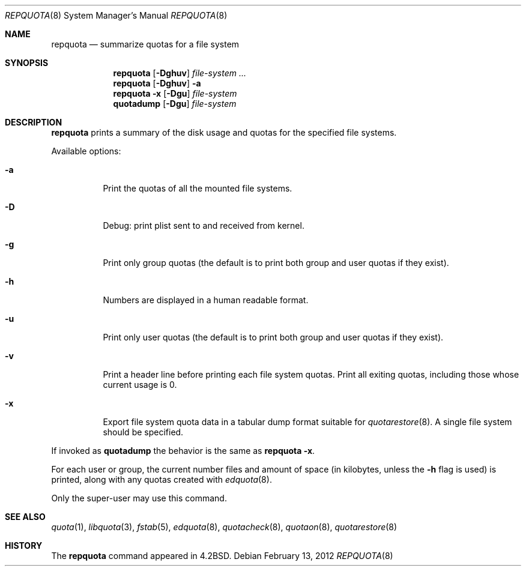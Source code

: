 .\" Copyright (c) 1983, 1990, 1991, 1993
.\"	The Regents of the University of California.  All rights reserved.
.\"
.\" This code is derived from software contributed to Berkeley by
.\" Robert Elz at The University of Melbourne.
.\"
.\" Redistribution and use in source and binary forms, with or without
.\" modification, are permitted provided that the following conditions
.\" are met:
.\" 1. Redistributions of source code must retain the above copyright
.\"    notice, this list of conditions and the following disclaimer.
.\" 2. Redistributions in binary form must reproduce the above copyright
.\"    notice, this list of conditions and the following disclaimer in the
.\"    documentation and/or other materials provided with the distribution.
.\" 3. Neither the name of the University nor the names of its contributors
.\"    may be used to endorse or promote products derived from this software
.\"    without specific prior written permission.
.\"
.\" THIS SOFTWARE IS PROVIDED BY THE REGENTS AND CONTRIBUTORS ``AS IS'' AND
.\" ANY EXPRESS OR IMPLIED WARRANTIES, INCLUDING, BUT NOT LIMITED TO, THE
.\" IMPLIED WARRANTIES OF MERCHANTABILITY AND FITNESS FOR A PARTICULAR PURPOSE
.\" ARE DISCLAIMED.  IN NO EVENT SHALL THE REGENTS OR CONTRIBUTORS BE LIABLE
.\" FOR ANY DIRECT, INDIRECT, INCIDENTAL, SPECIAL, EXEMPLARY, OR CONSEQUENTIAL
.\" DAMAGES (INCLUDING, BUT NOT LIMITED TO, PROCUREMENT OF SUBSTITUTE GOODS
.\" OR SERVICES; LOSS OF USE, DATA, OR PROFITS; OR BUSINESS INTERRUPTION)
.\" HOWEVER CAUSED AND ON ANY THEORY OF LIABILITY, WHETHER IN CONTRACT, STRICT
.\" LIABILITY, OR TORT (INCLUDING NEGLIGENCE OR OTHERWISE) ARISING IN ANY WAY
.\" OUT OF THE USE OF THIS SOFTWARE, EVEN IF ADVISED OF THE POSSIBILITY OF
.\" SUCH DAMAGE.
.\"
.\"     from: @(#)repquota.8	8.1 (Berkeley) 6/6/93
.\"	$NetBSD: repquota.8,v 1.11.4.1 2012/04/17 00:09:53 yamt Exp $
.\"
.Dd February 13, 2012
.Dt REPQUOTA 8
.Os
.Sh NAME
.Nm repquota
.Nd summarize quotas for a file system
.Sh SYNOPSIS
.Nm
.Op Fl Dghuv
.Ar file-system Ar ...
.Nm
.Op Fl Dghuv
.Fl a
.Nm
.Fl x
.Op Fl Dgu
.Ar file-system
.Nm quotadump
.Op Fl Dgu
.Ar file-system
.Sh DESCRIPTION
.Nm
prints a summary of the disk usage and quotas for the
specified file systems.
.Pp
Available options:
.Bl -tag -width Ds
.It Fl a
Print the quotas of all the mounted file systems.
.It Fl D
Debug: print plist sent to and received from kernel.
.It Fl g
Print only group quotas (the default is to print both
group and user quotas if they exist).
.It Fl h
Numbers are displayed in a human readable format.
.It Fl u
Print only user quotas (the default is to print both
group and user quotas if they exist).
.It Fl v
Print a header line before printing each file system quotas.
Print all exiting quotas, including those whose current usage is 0.
.It Fl x
Export file system quota data in a tabular dump format suitable for
.Xr quotarestore 8 .
A single file system should be specified.
.El
.Pp
If invoked as
.Nm quotadump
the behavior is the same as
.Nm repquota Fl x .
.Pp
For each user or group, the current
number files and amount of space (in kilobytes, unless the
.Fl h
flag is used) is
printed, along with any quotas created with
.Xr edquota 8 .
.Pp
Only the super-user may use this command.
.Sh SEE ALSO
.Xr quota 1 ,
.Xr libquota 3 ,
.Xr fstab 5 ,
.Xr edquota 8 ,
.Xr quotacheck 8 ,
.Xr quotaon 8 ,
.Xr quotarestore 8
.Sh HISTORY
The
.Nm
command appeared in
.Bx 4.2 .
